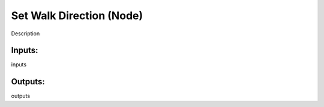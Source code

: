 Set Walk Direction (Node)
===========================================

Description

Inputs:
-------

inputs

Outputs:
--------

outputs
